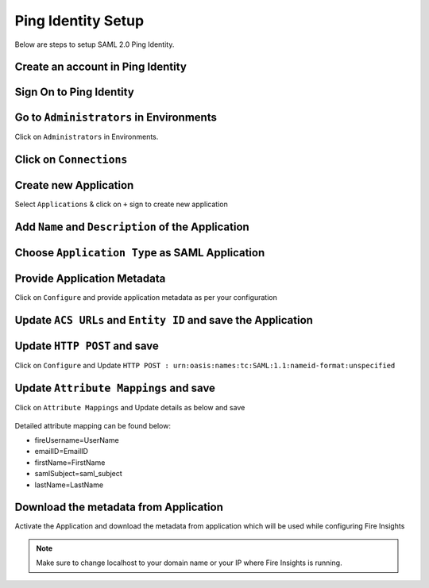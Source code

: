 Ping Identity Setup
========

Below are steps to setup SAML 2.0 Ping Identity.

Create an account in Ping Identity
------

.. figure:: ../../../_assets/authentication/pingid/ping_id.PNG
   :alt: sso
   :width: 40%
   
Sign On to Ping Identity
------

.. figure:: ../../../_assets/authentication/pingid/ping_id_1.PNG
   :alt: sso
   :width: 40%

Go to ``Administrators`` in Environments
------

Click on ``Administrators`` in Environments.

.. figure:: ../../../_assets/authentication/pingid/pingid_2.PNG
   :alt: sso
   :width: 60%

Click on ``Connections``
------

.. figure:: ../../../_assets/authentication/pingid/pingid_3.PNG
   :alt: sso
   :width: 60%

Create new Application
------

Select ``Applications`` & click on ``+`` sign to create new application

.. figure:: ../../../_assets/authentication/pingid/pingid_4.PNG
   :alt: sso
   :width: 60%

Add ``Name`` and ``Description`` of the Application
------

.. figure:: ../../../_assets/authentication/pingid/pingid_5.PNG
   :alt: sso
   :width: 60%
   
Choose ``Application Type`` as SAML Application
------

.. figure:: ../../../_assets/authentication/pingid/pingid_6.PNG
   :alt: sso
   :width: 60%
   
Provide Application Metadata
------

Click on ``Configure`` and provide application metadata as per your configuration

.. figure:: ../../../_assets/authentication/pingid/pingid_7.PNG
   :alt: sso
   :width: 60%
   
Update ``ACS URLs`` and ``Entity ID`` and save the Application
------

.. figure:: ../../../_assets/authentication/pingid/ping_acs.PNG
   :alt: sso
   :width: 60%

Update ``HTTP POST`` and save
------

Click on ``Configure`` and Update ``HTTP POST : urn:oasis:names:tc:SAML:1.1:nameid-format:unspecified``

.. figure:: ../../../_assets/authentication/pingid/attribute_mapping.PNG
   :alt: sso
   :width: 60%

Update ``Attribute Mappings`` and save
------

Click on ``Attribute Mappings`` and Update details as below and save

.. figure:: ../../../_assets/authentication/pingid/attribute_mapping.PNG
   :alt: sso
   :width: 60%

Detailed attribute mapping can be found below:

* fireUsername=UserName
* emailID=EmailID
* firstName=FirstName
* samlSubject=saml_subject
* lastName=LastName
  

Download the metadata from Application
------

Activate the Application and download the metadata from application which will be used while configuring Fire Insights

.. figure:: ../../../_assets/authentication/pingid/pingid_9.PNG
   :alt: sso
   :width: 60%

.. note::  Make sure to change localhost to your domain name or your IP where Fire Insights is running.
